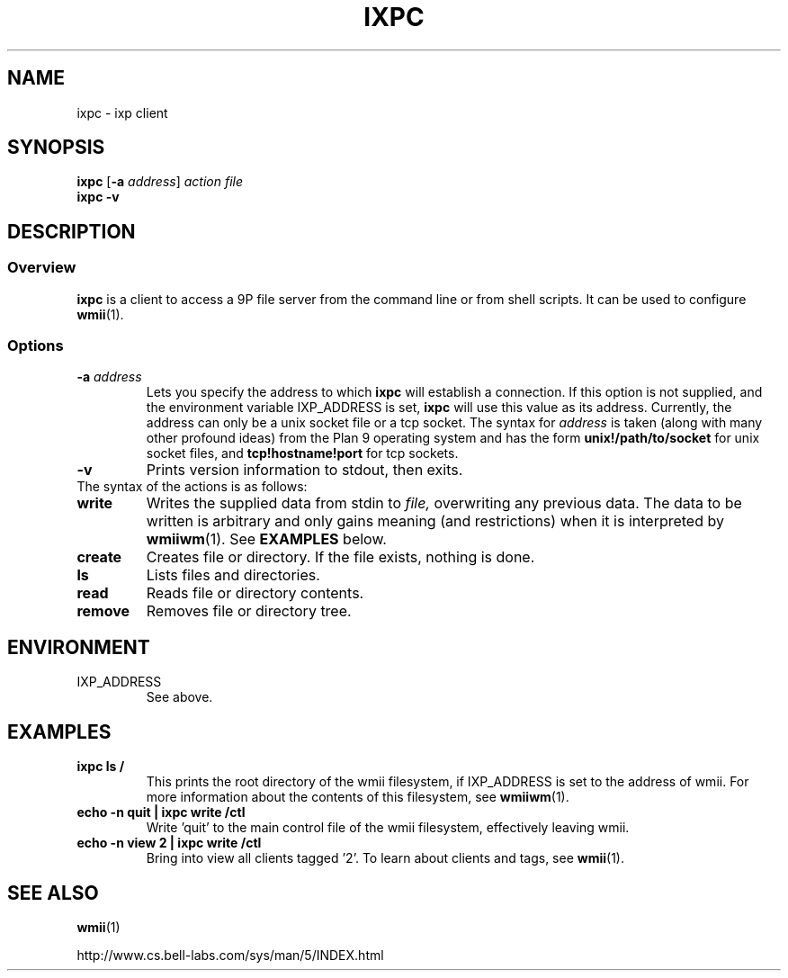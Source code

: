 .TH IXPC 1 ixpc-VERSION
.SH NAME
ixpc \- ixp client
.SH SYNOPSIS
.B ixpc
.RB [ \-a
.IR address ]
.I action
.I file
.br
.B ixpc
.B \-v
.SH DESCRIPTION
.SS Overview
.B ixpc
is a client to access a 9P file server from the command line or from shell
scripts. It can be used to configure
.BR wmii (1).
.SS Options
.TP
.BI \-a " address"
Lets you specify the address to which
.B ixpc
will establish a connection. If this option is not supplied, and the
environment variable IXP_ADDRESS is set,
.B ixpc
will use this value as its address. Currently, the address can only be a
unix socket file or a tcp socket. The syntax for
.I address
is taken (along with many other profound ideas) from the Plan 9 operating
system and has the form
.BR unix!/path/to/socket 
for unix socket files, and
.BR tcp!hostname!port
for tcp sockets.
.TP
.B \-v
Prints version information to stdout, then exits.
.TP
The syntax of the actions is as follows:
.TP
.B write
Writes the supplied data from stdin to
.IR file,
overwriting any previous data.  The data to be written is arbitrary
and only gains meaning (and restrictions) when it is interpreted by
.BR wmiiwm (1).
See
.B EXAMPLES
below.
.TP
.B create
Creates file or directory. If the file exists,
nothing is done.
.TP
.B ls
Lists files and directories.
.TP
.B read
Reads file or directory contents.
.TP
.B remove
Removes file or directory tree.
.SH ENVIRONMENT
.TP
IXP_ADDRESS
See above.
.SH EXAMPLES
.TP
.B ixpc ls /
This prints the root directory of the wmii filesystem, if IXP_ADDRESS is set
to the address of wmii. For more information about the contents of this
filesystem, see
.BR wmiiwm (1).
.TP
.B echo -n quit | ixpc write /ctl
Write 'quit' to the main control file of the wmii filesystem, effectively
leaving wmii.
.TP
.B echo -n view 2 | ixpc write /ctl
Bring into view all clients tagged '2'. To learn about clients and
tags, see
.BR wmii (1).
.SH SEE ALSO
.BR wmii (1)

http://www.cs.bell-labs.com/sys/man/5/INDEX.html
